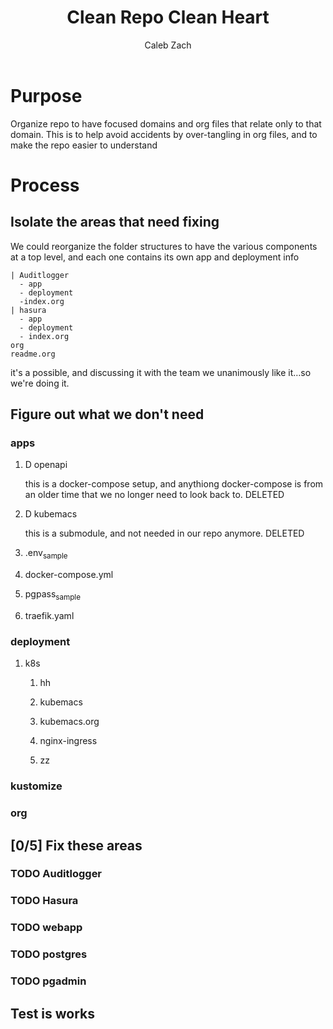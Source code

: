 #+TITLE: Clean Repo Clean Heart
#+AUTHOR: Caleb
#+AUTHOR: Zach

* Purpose
  Organize repo to have focused domains and org files that relate only to that domain.  This is to help avoid accidents by over-tangling in org files, and to make the repo easier to understand
* Process  
** Isolate the areas that need fixing
  We could reorganize the folder structures to  have the various components at a top level, and each one contains its own app and deployment info 
  
  #+name: possible structure
  #+begin_example
    | Auditlogger
      - app
      - deployment
      -index.org
    | hasura
      - app
      - deployment
      - index.org
    org
    readme.org
  #+end_example
  
  it's a possible, and discussing it with the team we unanimously like it...so we're doing it.
** Figure out what we don't need
*** apps
**** D openapi
     this is a docker-compose setup, and anythiong docker-compose is from an older time that we no longer need to look back to. DELETED
**** D kubemacs
     this is a submodule, and not needed in our repo anymore. DELETED
     
**** .env_sample
**** docker-compose.yml
**** pgpass_sample
**** traefik.yaml
*** deployment
**** k8s
***** hh
***** kubemacs
***** kubemacs.org
***** nginx-ingress 
***** zz

*** kustomize
*** org
** [0/5] Fix these areas
*** TODO Auditlogger
*** TODO Hasura
*** TODO webapp
*** TODO postgres
*** TODO pgadmin
** Test is works

